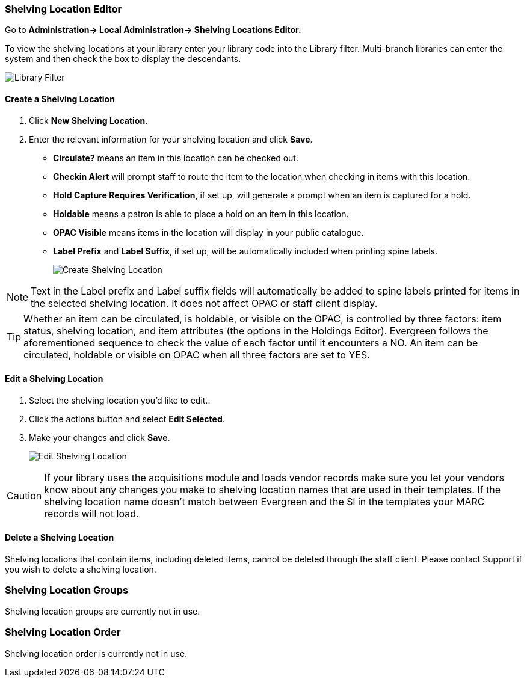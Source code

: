 Shelving Location Editor
~~~~~~~~~~~~~~~~~~~~~~~~

anchor:shelving-location-editor[Shelving Location Editor]


Go to *Administration-> Local Administration-> Shelving Locations Editor.*

To view the shelving locations at your library enter your library code into the Library filter.
Multi-branch libraries can enter the system and then check the box to display the descendants.

image::images/admin/library-filter-1.png[Library Filter]

Create a Shelving Location
^^^^^^^^^^^^^^^^^^^^^^^^^^

. Click *New Shelving Location*.
. Enter the relevant information for your shelving location and click *Save*.
+
* *Circulate?* means an item in this location can be checked out.
* *Checkin Alert* will prompt staff to route the item to the location when checking in items with this location.
* *Hold Capture Requires Verification*, if set up, will generate a prompt when an item is captured for a hold.
* *Holdable* means a patron is able to place a hold on an item in this location.
* *OPAC Visible* means items in the location will display in your public catalogue.
* *Label Prefix* and *Label Suffix*, if set up, will be automatically included when printing spine labels.
+
image::images/admin/shelving-location-1.png[[scaledwidth="75%",alt="Create Shelving Location"]

NOTE: Text in the Label prefix and Label suffix fields will automatically be added to
spine labels printed for items in the selected shelving location. It does not affect
OPAC or staff client display.

TIP: Whether an item can be circulated, is holdable, or visible on the OPAC, is
controlled by three factors: item status, shelving location, and item attributes
(the options in the Holdings Editor). Evergreen follows the aforementioned sequence 
to check the value of each factor until it encounters a NO. An item can be circulated,
holdable or visible on OPAC when all three factors are set to YES.

Edit a Shelving Location
^^^^^^^^^^^^^^^^^^^^^^^^

. Select the shelving location you'd like to edit..
. Click the actions button and select *Edit Selected*.
. Make your changes and click *Save*.
+
image::images/admin/shelving-location-2.png[[scaledwidth="75%",alt="Edit Shelving Location"]

CAUTION: If your library uses the acquisitions module and loads vendor records make sure you let your vendors
know about any changes you make to shelving location names that are used in their templates.  If the shelving
location name doesn't match between Evergreen and the $l in the templates your MARC records will not load.


Delete a Shelving Location
^^^^^^^^^^^^^^^^^^^^^^^^^^

Shelving locations that contain items, including deleted items, cannot be deleted through the
staff client.  Please contact Support if you wish to delete a shelving location.



Shelving Location Groups
~~~~~~~~~~~~~~~~~~~~~~~~

anchor:shelving-location-group[Shelving Location Group]

Shelving location groups are currently not in use.


Shelving Location Order
~~~~~~~~~~~~~~~~~~~~~~~

anchor:shelving-location-order[Shelving Location Order]

Shelving location order is currently not in use.

////
This is where you specify the shelving location order on your holds pull list.
Items are grouped together by shelving location on the list to ease the process
of tracing items on shelves. You may adjust the order according to the layout of
your library's shelves.

Drag a shelving location on the list to the proper position, then click *Apply Changes.*
////
